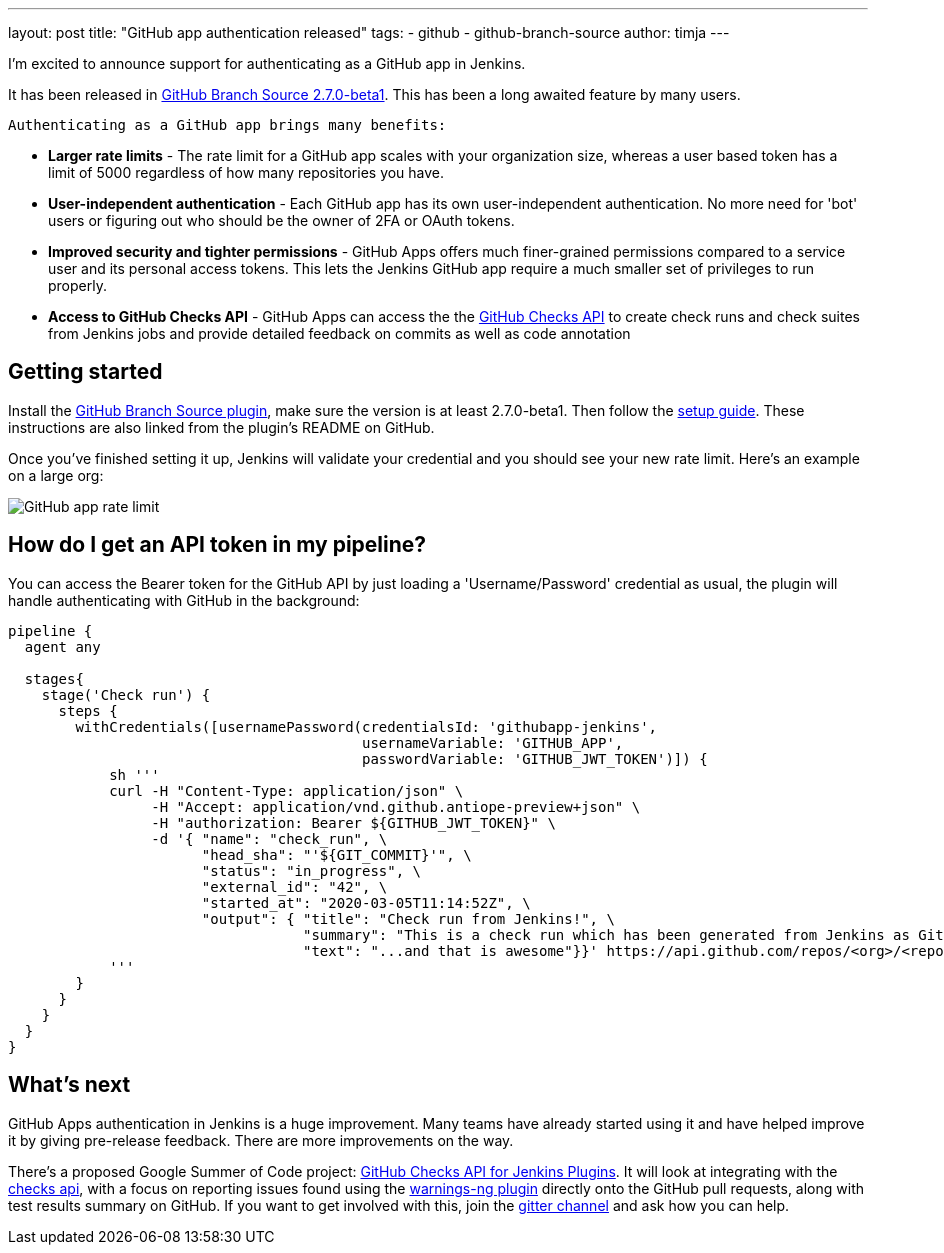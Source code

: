 ---
layout: post
title: "GitHub app authentication released"
tags:
- github
- github-branch-source
author: timja
---

I'm excited to announce support for authenticating as a GitHub app in Jenkins.

It has been released in link:https://github.com/jenkinsci/github-branch-source-plugin/releases/tag/github-branch-source-2.7.0-beta1[GitHub Branch Source 2.7.0-beta1]. This has been a long awaited feature by many users.

 Authenticating as a GitHub app brings many benefits:

* **Larger rate limits** - The rate limit for a GitHub app scales with your organization size, 
whereas a user based token has a limit of 5000 regardless of how many repositories you have.

* ** User-independent authentication** - Each GitHub app has its own user-independent authentication. No more need for 'bot' users or figuring out who should be the owner of 2FA or OAuth tokens.

* **Improved security and tighter permissions** - GitHub Apps offers much finer-grained permissions compared to a service user and its personal access tokens. This lets the Jenkins GitHub app require a much smaller set of privileges to run properly.

* **Access to GitHub Checks API** - GitHub Apps can access the the  link:https://developer.github.com/v3/checks/[GitHub Checks API] to create check runs and check suites from Jenkins jobs and provide detailed feedback on commits as well as code annotation

== Getting started

Install the link:https://plugins.jenkins.io/github-branch-source/[GitHub Branch Source plugin],
make sure the version is at least 2.7.0-beta1. 
Then follow the link:https://github.com/jenkinsci/github-branch-source-plugin/blob/master/docs/github-app.adoc[setup guide].  These instructions are also linked from the plugin’s README on GitHub.

Once you've finished setting it up, Jenkins will validate your credential and you should see your new rate limit.
Here's an example on a large org:

image:/images/github-app-rate-limit.png[GitHub app rate limit]

== How do I get an API token in my pipeline?

You can access the Bearer token for the GitHub API by just loading a 'Username/Password' credential as usual,
the plugin will handle authenticating with GitHub in the background:

[source, groovy]
----

pipeline {
  agent any

  stages{
    stage('Check run') { 
      steps {
        withCredentials([usernamePassword(credentialsId: 'githubapp-jenkins',
                                          usernameVariable: 'GITHUB_APP',
                                          passwordVariable: 'GITHUB_JWT_TOKEN')]) {
            sh '''
            curl -H "Content-Type: application/json" \
                 -H "Accept: application/vnd.github.antiope-preview+json" \
                 -H "authorization: Bearer ${GITHUB_JWT_TOKEN}" \
                 -d '{ "name": "check_run", \
                       "head_sha": "'${GIT_COMMIT}'", \
                       "status": "in_progress", \
                       "external_id": "42", \
                       "started_at": "2020-03-05T11:14:52Z", \
                       "output": { "title": "Check run from Jenkins!", \
                                   "summary": "This is a check run which has been generated from Jenkins as GitHub App", \
                                   "text": "...and that is awesome"}}' https://api.github.com/repos/<org>/<repo>/check-runs
            '''
        }
      }
    }
  }
}


----

== What's next

GitHub Apps authentication in Jenkins is a huge improvement.  Many teams have already started using it and have helped improve it by giving pre-release feedback. There are more improvements on the way. 

There's a proposed Google Summer of Code project: link:https://jenkins.io/projects/gsoc/2020/project-ideas/github-checks/[GitHub Checks API for Jenkins Plugins].  
It will look at integrating with the link:https://developer.github.com/v3/checks/[checks api], 
with a focus on reporting issues found using the link:https://plugins.jenkins.io/warnings-ng/[warnings-ng plugin]
directly onto the GitHub pull requests, along with test results summary on GitHub.
If you want to get involved with this, join the link:https://gitter.im/jenkinsci/gsoc-sig[gitter channel]
and ask how you can help.
